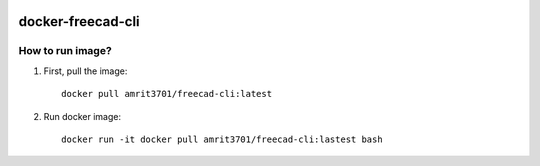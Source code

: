 .. image:: https://img.shields.io/docker/stars/amrit3701/freecad-cli.svg
  :target: https://hub.docker.com/r/amrit3701/freecad-cli

.. image:: https://img.shields.io/docker/pulls/amrit3701/freecad-cli.svg
  :target: https://hub.docker.com/r/amrit3701/freecad-cli

.. image:: https://img.shields.io/docker/cloud/automated/amrit3701/freecad-cli.svg
  :target: https://hub.docker.com/r/amrit3701/freecad-cli

.. image:: https://img.shields.io/docker/cloud/build/amrit3701/freecad-cli.svg
  :target: https://hub.docker.com/r/amrit3701/freecad-cli

docker-freecad-cli
~~~~~~~~~~~~~~~~~~

How to run image?
====================

1. First, pull the image::

    docker pull amrit3701/freecad-cli:latest

2. Run docker image::

    docker run -it docker pull amrit3701/freecad-cli:lastest bash

